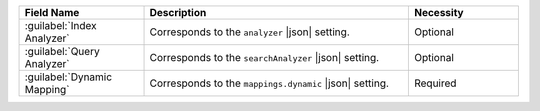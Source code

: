 .. list-table:: 
   :header-rows: 1
   :widths: 25 53 22

   * - Field Name 
     - Description 
     - Necessity
     
   * - :guilabel:`Index Analyzer` 
     - .. include:: /includes/fts/extracts/fts-field-analyzer.rst

       Corresponds to the  ``analyzer`` |json| setting.
     - Optional
       
   * - :guilabel:`Query Analyzer` 
     - .. include:: /includes/fts/extracts/fts-field-search-analyzer.rst

       Corresponds to the  ``searchAnalyzer`` |json| setting.
     - Optional
        
   * - :guilabel:`Dynamic Mapping` 
     - .. include:: /includes/fts/extracts/fts-field-ui-mappings-dynamic.rst

       Corresponds to the  ``mappings.dynamic`` |json| setting.
     - Required
